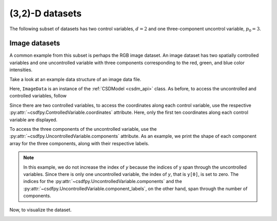 

----------------
(3,2)-D datasets
----------------

The following subset of datasets has two control variables, :math:`d=2` and
one three-component uncontrol variable, :math:`p_0=3`.

Image datasets
^^^^^^^^^^^^^^

A common example from this subset is perhaps the RGB image dataset.
An image dataset has two spatially controlled variables and one uncontrolled
variable with three components corresponding to the red, green, and blue color
intensities.
 
Take a look at an example data structure of an image data file.

.. doctest::

    >>> import csdfpy as cp
    >>>
    >>> filename = '../../test-datasets/image/raccoon_raw.csdfx'
    >>> ImageData = cp.load(filename)
    >>> print (ImageData.data_structure)
    {
      "CSDM": {
        "uncontrolled_variables": [
          {
            "name": "raccoon face",
            "component_labels": [
              "red",
              "green",
              "blue"
            ],
            "numeric_type": "uint8",
            "dataset_type": "RGB",
            "components": "[121, 121, ...... 119, 119], [112, 112, ...... 155, 155], [131, 131, ...... 93, 93]"
          }
        ],
        "controlled_variables": [
          {
            "number_of_points": 1024,
            "sampling_interval": "1.0 "
          },
          {
            "number_of_points": 768,
            "sampling_interval": "1.0 "
          }
        ],
        "version": "0.0.9"
      }
    }

Here, ``ImageData`` is an instance of the :ref:`CSDModel <csdm_api>` class. 
As before, to access the uncontrolled and controlled variables, follow

.. doctest::

    >>> x = ImageData.controlled_variables
    >>> y = ImageData.uncontrolled_variables

Since there are two controlled variables, to access the coordinates
along each control variable, use the respective
:py:attr:`~csdfpy.ControlledVariable.coordinates`
attribute. Here, only the first ten coordinates
along each control variable are displayed.

.. doctest::

    >>> print('x0 =', x[0].coordinates[:10])
    x0 = [0. 1. 2. 3. 4. 5. 6. 7. 8. 9.]

    >>> print('x1 =', x[1].coordinates[:10])
    x1 = [0. 1. 2. 3. 4. 5. 6. 7. 8. 9.]

To access the three components of the uncontrolled variable,
use the :py:attr:`~csdfpy.UncontrolledVariable.components` attribute.
As an example, we print the shape of
each component array for the three components, along with their
respective labels.

.. doctest::

    >>> print (y[0].component_labels[0], y[0].components[0].shape)
    red (768, 1024)

    >>> print (y[0].component_labels[1], y[0].components[1].shape)
    green (768, 1024)

    >>> print (y[0].component_labels[2], y[0].components[2].shape)
    blue (768, 1024)

.. note::
        In this example, we do not increase the index of `y` because the
        indices of y span through the uncontrolled variables. Since
        there is only one uncontrolled variable, the index of `y`, that
        is ``y[0]``, is set to zero. The indices for the
        :py:attr:`~csdfpy.UncontrolledVariable.components` and the
        :py:attr:`~csdfpy.UncontrolledVariable.component_labels`,
        on the other hand, span through the number of components.

Now, to visualize the dataset.

.. doctest::

    >>> import matplotlib.pyplot as plt
    >>> import numpy as np

    >>> fig, ax = plt.subplots(1,1)
    >>> ax.imshow(np.moveaxis(y[0].components, 0, -1 ))  # doctest: +SKIP
    >>> ax.set_axis_off()  # doctest: +SKIP
    >>> plt.tight_layout(pad=0., w_pad=0., h_pad=0.)
    >>> plt.subplots_adjust(wspace=0.025, hspace=0.05, left=0., right=1, top=1, bottom=0)
    >>> plt.savefig(ImageData.filename+'.pdf')
    >>> plt.show()

.. image:: /_static/raccoon_raw.csdfx.pdf